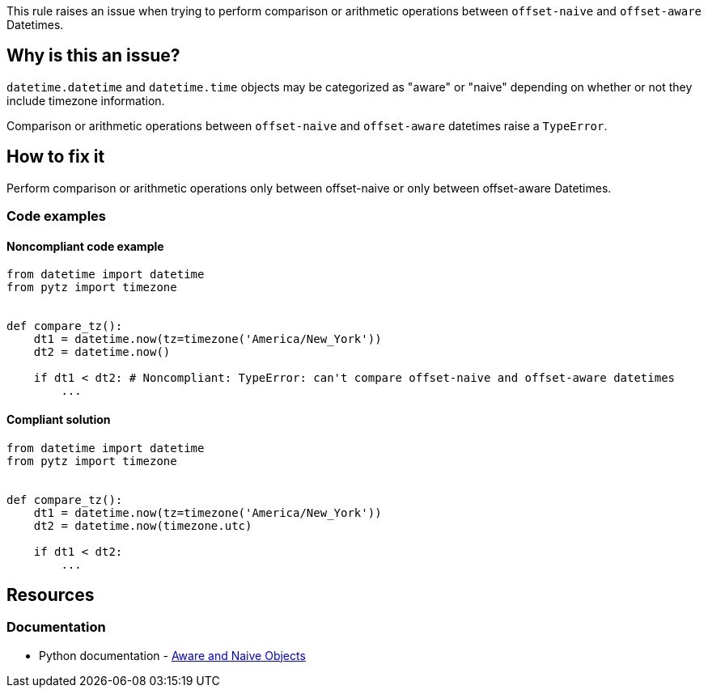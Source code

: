 This rule raises an issue when trying to perform comparison or arithmetic operations between `offset-naive` and `offset-aware` Datetimes.

== Why is this an issue?

`datetime.datetime` and `datetime.time` objects may be categorized as "aware" or "naive" depending on whether or not they include timezone information.

Comparison or arithmetic operations between `offset-naive` and `offset-aware` datetimes raise a `TypeError`.

== How to fix it
Perform comparison or arithmetic operations only between offset-naive or only between offset-aware Datetimes.

=== Code examples

==== Noncompliant code example

[source,python,diff-id=1,diff-type=noncompliant]
----
from datetime import datetime
from pytz import timezone


def compare_tz():
    dt1 = datetime.now(tz=timezone('America/New_York'))
    dt2 = datetime.now()

    if dt1 < dt2: # Noncompliant: TypeError: can't compare offset-naive and offset-aware datetimes
        ...
----

==== Compliant solution

[source,python,diff-id=1,diff-type=compliant]
----
from datetime import datetime
from pytz import timezone


def compare_tz():
    dt1 = datetime.now(tz=timezone('America/New_York'))
    dt2 = datetime.now(timezone.utc)

    if dt1 < dt2:
        ...
----

== Resources
=== Documentation
* Python documentation - https://docs.python.org/3/library/datetime.html#aware-and-naive-objects[Aware and Naive Objects]
